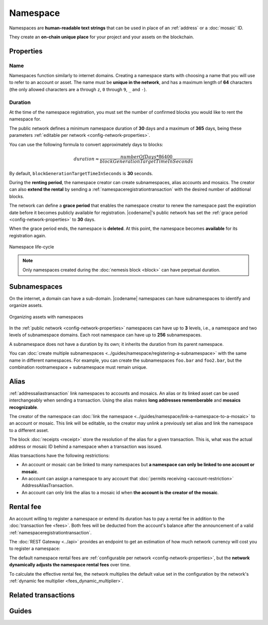 #########
Namespace
#########

Namespaces are **human-readable text strings** that can be used in place of an :ref:`address` or a :doc:`mosaic` ID.

They create an **on-chain unique place** for your project and your assets on the blockchain.

**********
Properties
**********

Name
====

Namespaces function similarly to internet domains.
Creating a namespace starts with choosing a name that you will use to refer to an account or asset.
The name must be **unique in the network**, and has a maximum length of **64** characters (the only allowed characters are ``a`` through ``z``, ``0`` through ``9``, ``_`` and ``-``).

Duration
========

At the time of the namespace registration, you must set the number of confirmed blocks you would like to rent the namespace for.

The public network defines a minimum namespace duration of **30** days and a maximum of **365** days, being these parameters :ref:`editable per network <config-network-properties>`.

You can use the following formula to convert approximately days to blocks:

.. math::

    duration ≈ \frac{numberOfDays * 86400}{blockGenerationTargetTimeInSeconds}

By default, ``blockGenerationTargetTimeInSeconds`` is **30** seconds.

During the **renting period**, the namespace creator can create subnamespaces, alias accounts and mosaics.
The creator can also **extend the rental** by sending a :ref:`namespaceregistrationtransaction` with the desired number of additional blocks.

The network can define a **grace period** that enables the namespace creator to renew the namespace past the expiration date before it becomes publicly available for registration.
|codename|'s public network has set the :ref:`grace period <config-network-properties>` to **30** days.

When the grace period ends, the namespace is **deleted**.
At this point, the namespace becomes **available** for its registration again.

.. figure:: ../resources/images/diagrams/namespace-life-cycle.png
    :width: 800px
    :align: center

    Namespace life-cycle

.. csv-table:: Permissions by namespace status
    :header: "Action", "Namespace unregistered", "Namespace registered", "Grace Period"
    :delim: ;

    Register a new namespace; ✔️; ❌; ❌
    Renew the namespace;   ❌; ✔️; ✔️
    Create subnamespaces;   ❌; ✔️; ❌
    Link an alias to an address or mosaic;   ❌; ✔️; ❌
    Send a transaction using an alias;   ❌; ✔️; ❌

.. note:: Only namespaces created during the :doc:`nemesis block <block>` can have perpetual duration.

*************
Subnamespaces
*************

On the internet, a domain can have a sub-domain.
|codename| namespaces can have subnamespaces to identify and organize assets.

.. figure:: ../resources/images/diagrams/namespace-setup.png
    :align: center
    :width: 450px

    Organizing assets with namespaces

In the :ref:`public network <config-network-properties>` namespaces can have up to **3** levels, i.e., a namespace and two levels of subnamespace domains.
Each root namespace can have up to **256** subnamespaces.

A subnamespace does not have a duration by its own; it inherits the duration from its parent namespace.

You can :doc:`create multiple subnamespaces <../guides/namespace/registering-a-subnamespace>` with the same name in different namespaces.
For example, you can create the subnamespaces ``foo.bar`` and ``foo2.bar``, but the combination rootnamespace + subnamespace must remain unique.

.. _alias:

*****
Alias
*****

:ref:`addressaliastransaction` link namespaces to accounts and mosaics.
An alias or its linked asset can be used interchangeably when sending a transaction.
Using the alias makes **long addresses rememberable** and **mosaics recognizable**.

The creator of the namespace can :doc:`link the namespace <../guides/namespace/link-a-namespace-to-a-mosaic>` to an account or mosaic.
This link will be editable, so the creator may unlink a previously set alias and link the namespace to a different asset.

The block :doc:`receipts <receipt>` store the resolution of the alias for a given transaction. This is, what was the actual address or mosaic ID behind a namespace when a transaction was issued.

Alias transactions have the following restrictions:

- An account or mosaic can be linked to many namespaces but **a namespace can only be linked to one account or mosaic**.
- An account can assign a namespace to any account that :doc:`permits receiving <account-restriction>` AddressAliasTransaction.
- An account can only link the alias to a mosaic id when **the account is the creator of the mosaic**.

.. _namespace-rental-fee:

**********
Rental fee
**********

An account willing to register a namespace or extend its duration has to pay a rental fee in addition to the :doc:`transaction fee <fees>`.
Both fees will be deducted from the account's balance after the announcement of a valid :ref:`namespaceregistrationtransaction`.

The :doc:`REST Gateway <../api>` provides an endpoint to get an estimation of how much network currency will cost you to register a namespace:

.. example-code::

    .. viewsource:: ../resources/examples/typescript/namespace/GettingNamespaceRentalFee.ts
        :language: typescript
        :start-after: /* start block 01 */
        :end-before: /* end block 01 */

    .. viewsource:: ../resources/examples/typescript/namespace/GettingNamespaceRentalFee.js
        :language: javascript
        :start-after: /* start block 01 */
        :end-before: /* end block 01 */

The default namespace rental fees are :ref:`configurable per network <config-network-properties>`, but the **network dynamically adjusts the namespace rental fees** over time.

.. csv-table:: Default values for public network
    :header: "Property", "Value"
    :delim: ;

    Registering a namespace; **0.000001** |networkcurrency| per block.
    Extending a namespace duration; **0.000001** |networkcurrency| per block.
    Creating a subnamespace; **0.0001** |networkcurrency|.

To calculate the effective rental fee, the network multiplies the default value set in the configuration by the network's :ref:`dynamic fee multiplier <fees_dynamic_multiplier>`.

********************
Related transactions
********************

.. csv-table::
    :header:  "Id",  "Type", "Description"
    :widths: 15 45 40
    :delim: ;

    0x414E; :ref:`namespaceregistrationtransaction`; Register a namespace to organize your assets.
    0x424E; :ref:`addressaliastransaction`; Attach a namespace name to an account.
    0x434E; :ref:`mosaicaliastransaction`; Attach a namespace name to a mosaic.

******
Guides
******

.. postlist::
    :category: Namespace
    :date: %A, %B %d, %Y
    :format: {title}
    :list-style: circle
    :excerpts:
    :sort:

